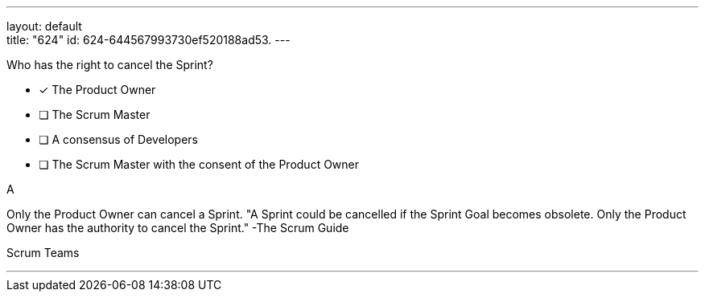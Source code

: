 ---
layout: default + 
title: "624"
id: 624-644567993730ef520188ad53.
---


[#question]


****

[#query]
--
Who has the right to cancel the Sprint?
--

[#list]
--
* [*] The Product Owner
* [ ] The Scrum Master
* [ ] A consensus of Developers
* [ ] The Scrum Master with the consent of the Product Owner

--
****

[#answer]
A

[#explanation]
--
Only the Product Owner can cancel a Sprint.
"A Sprint could be cancelled if the Sprint Goal becomes obsolete. Only the Product Owner has the authority to cancel the Sprint." -The Scrum Guide
--

[#ka]
Scrum Teams

'''

